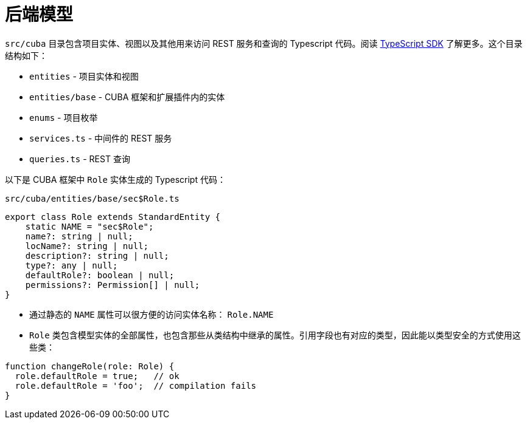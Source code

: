 = 后端模型

`src/cuba` 目录包含项目实体、视图以及其他用来访问 REST 服务和查询的 Typescript 代码。阅读 xref:typescript-sdk:index.adoc[TypeScript SDK] 了解更多。这个目录结构如下：

* `entities` - 项目实体和视图
* `entities/base` - CUBA 框架和扩展插件内的实体
* `enums` - 项目枚举
* `services.ts` - 中间件的 REST 服务
* `queries.ts` - REST 查询

以下是 CUBA 框架中 `Role` 实体生成的 Typescript 代码：

`src/cuba/entities/base/sec$Role.ts`

[source,typescript]
----
export class Role extends StandardEntity {
    static NAME = "sec$Role";
    name?: string | null;
    locName?: string | null;
    description?: string | null;
    type?: any | null;
    defaultRole?: boolean | null;
    permissions?: Permission[] | null;
}
----

* 通过静态的 `NAME` 属性可以很方便的访问实体名称： `Role.NAME`
* `Role` 类包含模型实体的全部属性，也包含那些从类结构中继承的属性。引用字段也有对应的类型，因此能以类型安全的方式使用这些类：

[source,typescript]
----
function changeRole(role: Role) {
  role.defaultRole = true;   // ok
  role.defaultRole = 'foo';  // compilation fails
}
----
